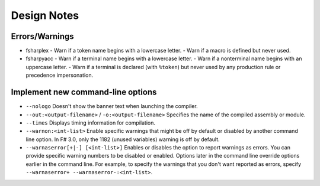 Design Notes
############

Errors/Warnings
===============

- fsharplex
  - Warn if a token name begins with a lowercase letter.
  - Warn if a macro is defined but never used.

- fsharpyacc
  - Warn if a terminal name begins with a lowercase letter.
  - Warn if a nonterminal name begins with an uppercase letter.
  - Warn if a terminal is declared (with ``%token``) but never used by any production rule or precedence impersonation.


Implement new command-line options
==================================

- ``--nologo``
  Doesn't show the banner text when launching the compiler.

- ``--out:<output-filename>`` / ``-o:<output-filename>``
  Specifies the name of the compiled assembly or module.
    
- ``--times``
  Displays timing information for compilation.
    
- ``--warnon:<int-list>``
  Enable specific warnings that might be off by default or disabled by another command line option. In F# 3.0, only the 1182 (unused variables) warning is off by default.
    
- ``--warnaserror[+|-] [<int-list>]``
  Enables or disables the option to report warnings as errors. You can provide specific warning numbers to be disabled or enabled. Options later in the command line override options earlier in the command line. For example, to specify the warnings that you don't want reported as errors, specify ``--warnaserror+ --warnaserror-:<int-list>``.

